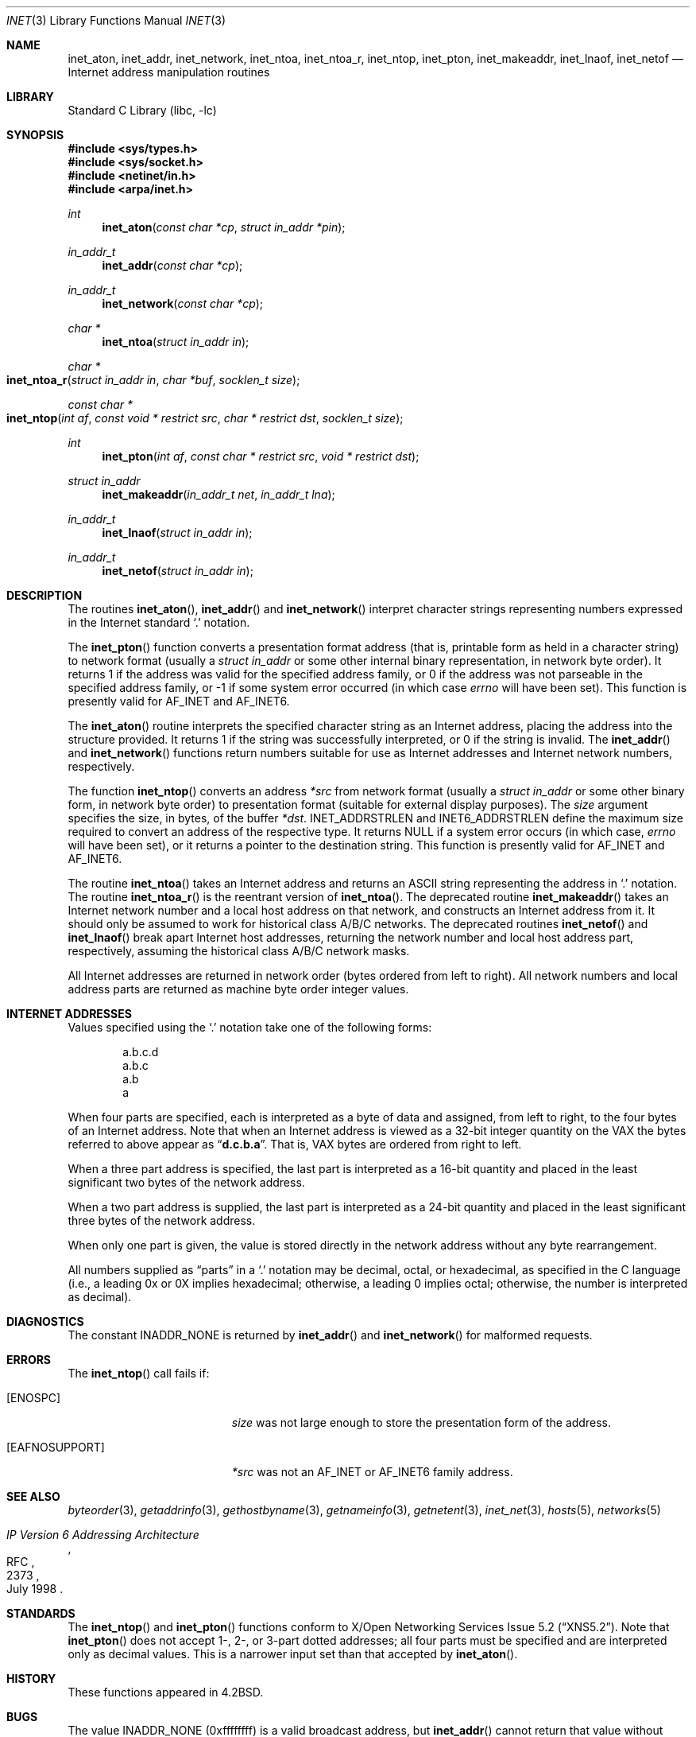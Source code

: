.\" Copyright (c) 1983, 1990, 1991, 1993
.\"	The Regents of the University of California.  All rights reserved.
.\"
.\" Redistribution and use in source and binary forms, with or without
.\" modification, are permitted provided that the following conditions
.\" are met:
.\" 1. Redistributions of source code must retain the above copyright
.\"    notice, this list of conditions and the following disclaimer.
.\" 2. Redistributions in binary form must reproduce the above copyright
.\"    notice, this list of conditions and the following disclaimer in the
.\"    documentation and/or other materials provided with the distribution.
.\" 3. Neither the name of the University nor the names of its contributors
.\"    may be used to endorse or promote products derived from this software
.\"    without specific prior written permission.
.\"
.\" THIS SOFTWARE IS PROVIDED BY THE REGENTS AND CONTRIBUTORS ``AS IS'' AND
.\" ANY EXPRESS OR IMPLIED WARRANTIES, INCLUDING, BUT NOT LIMITED TO, THE
.\" IMPLIED WARRANTIES OF MERCHANTABILITY AND FITNESS FOR A PARTICULAR PURPOSE
.\" ARE DISCLAIMED.  IN NO EVENT SHALL THE REGENTS OR CONTRIBUTORS BE LIABLE
.\" FOR ANY DIRECT, INDIRECT, INCIDENTAL, SPECIAL, EXEMPLARY, OR CONSEQUENTIAL
.\" DAMAGES (INCLUDING, BUT NOT LIMITED TO, PROCUREMENT OF SUBSTITUTE GOODS
.\" OR SERVICES; LOSS OF USE, DATA, OR PROFITS; OR BUSINESS INTERRUPTION)
.\" HOWEVER CAUSED AND ON ANY THEORY OF LIABILITY, WHETHER IN CONTRACT, STRICT
.\" LIABILITY, OR TORT (INCLUDING NEGLIGENCE OR OTHERWISE) ARISING IN ANY WAY
.\" OUT OF THE USE OF THIS SOFTWARE, EVEN IF ADVISED OF THE POSSIBILITY OF
.\" SUCH DAMAGE.
.\"
.\"     From: @(#)inet.3	8.1 (Berkeley) 6/4/93
.\"
.Dd November 9, 2021
.Dt INET 3
.Os
.Sh NAME
.Nm inet_aton ,
.Nm inet_addr ,
.Nm inet_network ,
.Nm inet_ntoa ,
.Nm inet_ntoa_r ,
.Nm inet_ntop ,
.Nm inet_pton ,
.Nm inet_makeaddr ,
.Nm inet_lnaof ,
.Nm inet_netof
.Nd Internet address manipulation routines
.Sh LIBRARY
.Lb libc
.Sh SYNOPSIS
.In sys/types.h
.In sys/socket.h
.In netinet/in.h
.In arpa/inet.h
.Ft int
.Fn inet_aton "const char *cp" "struct in_addr *pin"
.Ft in_addr_t
.Fn inet_addr "const char *cp"
.Ft in_addr_t
.Fn inet_network "const char *cp"
.Ft char *
.Fn inet_ntoa "struct in_addr in"
.Ft char *
.Fo inet_ntoa_r
.Fa "struct in_addr in"
.Fa "char *buf"
.Fa "socklen_t size"
.Fc
.Ft const char *
.Fo inet_ntop
.Fa "int af"
.Fa "const void * restrict src"
.Fa "char * restrict dst"
.Fa "socklen_t size"
.Fc
.Ft int
.Fn inet_pton "int af" "const char * restrict src" "void * restrict dst"
.Ft struct in_addr
.Fn inet_makeaddr "in_addr_t net" "in_addr_t lna"
.Ft in_addr_t
.Fn inet_lnaof "struct in_addr in"
.Ft in_addr_t
.Fn inet_netof "struct in_addr in"
.Sh DESCRIPTION
The routines
.Fn inet_aton ,
.Fn inet_addr
and
.Fn inet_network
interpret character strings representing
numbers expressed in the Internet standard
.Ql .\&
notation.
.Pp
The
.Fn inet_pton
function converts a presentation format address (that is, printable form
as held in a character string) to network format (usually a
.Ft struct in_addr
or some other internal binary representation, in network byte order).
It returns 1 if the address was valid for the specified address family, or
0 if the address was not parseable in the specified address family, or -1
if some system error occurred (in which case
.Va errno
will have been set).
This function is presently valid for
.Dv AF_INET
and
.Dv AF_INET6 .
.Pp
The
.Fn inet_aton
routine interprets the specified character string as an Internet address,
placing the address into the structure provided.
It returns 1 if the string was successfully interpreted,
or 0 if the string is invalid.
The
.Fn inet_addr
and
.Fn inet_network
functions return numbers suitable for use
as Internet addresses and Internet network
numbers, respectively.
.Pp
The function
.Fn inet_ntop
converts an address
.Fa *src
from network format
(usually a
.Ft struct in_addr
or some other binary form, in network byte order) to presentation format
(suitable for external display purposes).
The
.Fa size
argument specifies the size, in bytes, of the buffer
.Fa *dst .
.Dv INET_ADDRSTRLEN
and
.Dv INET6_ADDRSTRLEN
define the maximum size required to convert an address of the respective
type.
It returns NULL if a system error occurs (in which case,
.Va errno
will have been set), or it returns a pointer to the destination string.
This function is presently valid for
.Dv AF_INET
and
.Dv AF_INET6 .
.Pp
The routine
.Fn inet_ntoa
takes an Internet address and returns an
.Tn ASCII
string representing the address in
.Ql .\&
notation.
The routine
.Fn inet_ntoa_r
is the reentrant version of
.Fn inet_ntoa .
The deprecated routine
.Fn inet_makeaddr
takes an Internet network number and a local
host address on that network, and constructs an Internet address
from it.
It should only be assumed to work for historical class A/B/C networks.
The deprecated routines
.Fn inet_netof
and
.Fn inet_lnaof
break apart Internet host addresses, returning
the network number and local host address part,
respectively,
assuming the historical class A/B/C network masks.
.Pp
All Internet addresses are returned in network
order (bytes ordered from left to right).
All network numbers and local address parts are
returned as machine byte order integer values.
.Sh INTERNET ADDRESSES
Values specified using the
.Ql .\&
notation take one
of the following forms:
.Bd -literal -offset indent
a.b.c.d
a.b.c
a.b
a
.Ed
.Pp
When four parts are specified, each is interpreted
as a byte of data and assigned, from left to right,
to the four bytes of an Internet address.
Note
that when an Internet address is viewed as a 32-bit
integer quantity on the
.Tn VAX
the bytes referred to
above appear as
.Dq Li d.c.b.a .
That is,
.Tn VAX
bytes are
ordered from right to left.
.Pp
When a three part address is specified, the last
part is interpreted as a 16-bit quantity and placed
in the least significant two bytes of the network address.
.Pp
When a two part address is supplied, the last part
is interpreted as a 24-bit quantity and placed in
the least significant three bytes of the network address.
.Pp
When only one part is given, the value is stored
directly in the network address without any byte
rearrangement.
.Pp
All numbers supplied as
.Dq parts
in a
.Ql .\&
notation
may be decimal, octal, or hexadecimal, as specified
in the C language (i.e., a leading 0x or 0X implies
hexadecimal; otherwise, a leading 0 implies octal;
otherwise, the number is interpreted as decimal).
.Sh DIAGNOSTICS
The constant
.Dv INADDR_NONE
is returned by
.Fn inet_addr
and
.Fn inet_network
for malformed requests.
.Sh ERRORS
The
.Fn inet_ntop
call fails if:
.Bl -tag -width Er
.It Bq Er ENOSPC
.Fa size
was not large enough to store the presentation form of the address.
.It Bq Er EAFNOSUPPORT
.Fa *src
was not an
.Dv AF_INET
or
.Dv AF_INET6
family address.
.El
.Sh SEE ALSO
.Xr byteorder 3 ,
.Xr getaddrinfo 3 ,
.Xr gethostbyname 3 ,
.Xr getnameinfo 3 ,
.Xr getnetent 3 ,
.Xr inet_net 3 ,
.Xr hosts 5 ,
.Xr networks 5
.Rs
.%R RFC
.%N 2373
.%D July 1998
.%T "IP Version 6 Addressing Architecture"
.Re
.Sh STANDARDS
The
.Fn inet_ntop
and
.Fn inet_pton
functions conform to
.St -xns5.2 .
Note that
.Fn inet_pton
does not accept 1-, 2-, or 3-part dotted addresses; all four parts
must be specified and are interpreted only as decimal values.
This is a narrower input set than that accepted by
.Fn inet_aton .
.Sh HISTORY
These
functions appeared in
.Bx 4.2 .
.Sh BUGS
The value
.Dv INADDR_NONE
(0xffffffff) is a valid broadcast address, but
.Fn inet_addr
cannot return that value without indicating failure.
The newer
.Fn inet_aton
function does not share this problem.
The problem of host byte ordering versus network byte ordering is
confusing.
The string returned by
.Fn inet_ntoa
resides in a static memory area.
.Pp
The
.Fn inet_addr
function should return a
.Fa struct in_addr .
